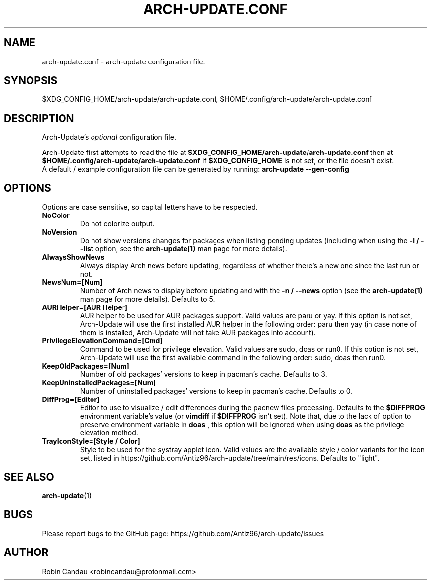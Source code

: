 .TH "ARCH-UPDATE.CONF" "5" "October 2024" "Arch-Update 3.3.0" "Arch-Update Manual"

.SH NAME
arch-update.conf \- arch-update configuration file.

.SH SYNOPSIS
$XDG_CONFIG_HOME/arch-update/arch-update.conf, $HOME/.config/arch-update/arch-update.conf

.SH DESCRIPTION
.RI "Arch-Update's " "optional " "configuration file."

.RB "Arch-Update first attempts to read the file at " "$XDG_CONFIG_HOME/arch-update/arch-update.conf " "then at " "$HOME/.config/arch-update/arch-update.conf " "if " "$XDG_CONFIG_HOME " "is not set, or the file doesn't exist."
.br
.RB "A default / example configuration file can be generated by running: " "arch-update --gen-config"

.SH OPTIONS
.PP
Options are case sensitive, so capital letters have to be respected.

.PP

.TP
.B NoColor
Do not colorize output.

.TP
.B NoVersion
.RB "Do not show versions changes for packages when listing pending updates (including when using the " "-l / --list " "option, see the " "arch-update(1) " "man page for more details)."

.TP
.B AlwaysShowNews
Always display Arch news before updating, regardless of whether there's a new one since the last run or not.

.TP
.B NewsNum=[Num]
.RB "Number of Arch news to display before updating and with the " "-n / --news " "option (see the " "arch-update(1) " "man page for more details). Defaults to 5."

.TP
.B AURHelper=[AUR Helper]
AUR helper to be used for AUR packages support. Valid values are paru or yay. If this option is not set, Arch-Update will use the first installed AUR helper in the following order: paru then yay (in case none of them is installed, Arch-Update will not take AUR packages into account).

.TP
.B PrivilegeElevationCommand=[Cmd]
Command to be used for privilege elevation. Valid values are sudo, doas or run0. If this option is not set, Arch-Update will use the first available command in the following order: sudo, doas then run0.

.TP
.B KeepOldPackages=[Num]
Number of old packages' versions to keep in pacman's cache. Defaults to 3.

.TP
.B KeepUninstalledPackages=[Num]
Number of uninstalled packages' versions to keep in pacman's cache. Defaults to 0.

.TP
.B DiffProg=[Editor]
.RB "Editor to use to visualize / edit differences during the pacnew files processing. Defaults to the " "$DIFFPROG " "environment variable's value (or " "vimdiff " "if " "$DIFFPROG " "isn't set). Note that, due to the lack of option to preserve environment variable in " "doas " ", this option will be ignored when using " "doas " " as the privilege elevation method."

.TP
.B TrayIconStyle=[Style / Color]
Style to be used for the systray applet icon. Valid values are the available style / color variants for the icon set, listed in https://github.com/Antiz96/arch-update/tree/main/res/icons. Defaults to "light".

.SH SEE ALSO
.BR arch-update (1)

.SH BUGS
Please report bugs to the GitHub page: https://github.com/Antiz96/arch-update/issues

.SH AUTHOR
Robin Candau <robincandau@protonmail.com>
